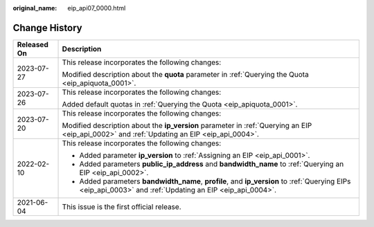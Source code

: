:original_name: eip_api07_0000.html

.. _eip_api07_0000:

Change History
==============

+-----------------------------------+-----------------------------------------------------------------------------------------------------------------------------------------------------------+
| Released On                       | Description                                                                                                                                               |
+===================================+===========================================================================================================================================================+
| 2023-07-27                        | This release incorporates the following changes:                                                                                                          |
|                                   |                                                                                                                                                           |
|                                   | Modified description about the **quota** parameter in :ref:`Querying the Quota <eip_apiquota_0001>`.                                                      |
+-----------------------------------+-----------------------------------------------------------------------------------------------------------------------------------------------------------+
| 2023-07-26                        | This release incorporates the following changes:                                                                                                          |
|                                   |                                                                                                                                                           |
|                                   | Added default quotas in :ref:`Querying the Quota <eip_apiquota_0001>`.                                                                                    |
+-----------------------------------+-----------------------------------------------------------------------------------------------------------------------------------------------------------+
| 2023-07-20                        | This release incorporates the following changes:                                                                                                          |
|                                   |                                                                                                                                                           |
|                                   | Modified description about the **ip_version** parameter in :ref:`Querying an EIP <eip_api_0002>` and :ref:`Updating an EIP <eip_api_0004>`.               |
+-----------------------------------+-----------------------------------------------------------------------------------------------------------------------------------------------------------+
| 2022-02-10                        | This release incorporates the following changes:                                                                                                          |
|                                   |                                                                                                                                                           |
|                                   | -  Added parameter **ip_version** to :ref:`Assigning an EIP <eip_api_0001>`.                                                                              |
|                                   | -  Added parameters **public_ip_address** and **bandwidth_name** to :ref:`Querying an EIP <eip_api_0002>`.                                                |
|                                   | -  Added parameters **bandwidth_name**, **profile**, and **ip_version** to :ref:`Querying EIPs <eip_api_0003>` and :ref:`Updating an EIP <eip_api_0004>`. |
+-----------------------------------+-----------------------------------------------------------------------------------------------------------------------------------------------------------+
| 2021-06-04                        | This issue is the first official release.                                                                                                                 |
+-----------------------------------+-----------------------------------------------------------------------------------------------------------------------------------------------------------+

